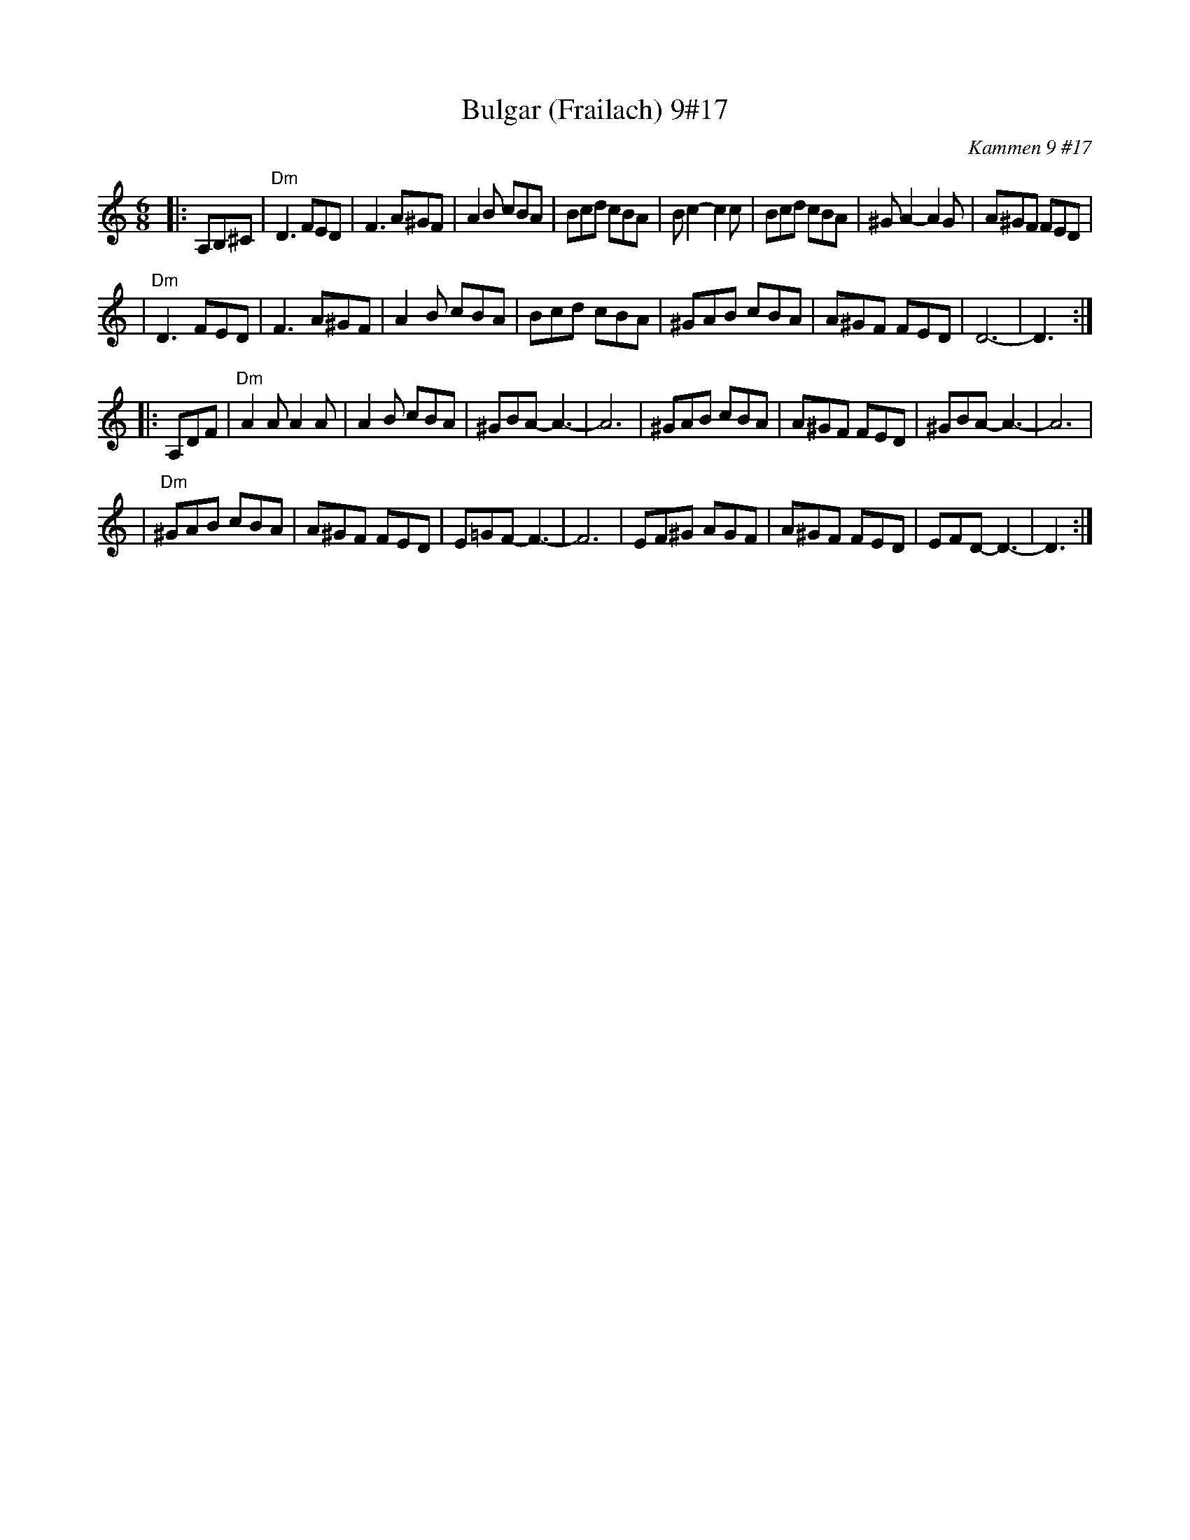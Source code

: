 X: 101
T: Bulgar (Frailach) 9#17
O: Kammen 9 #17
B: Kammen 9 #17
R: jig
Z: John Chambers <jc@trillian.mit.edu>
N: Original in 2/4, but with mostly triplets in melody.
R: Bulgar
M: 6/8
L: 1/8
K: DDor
|: A,B,^C \
| "Dm"D3 FED | F3 A^GF | A2B cBA | Bcd cBA | Bc2- c2c | Bcd cBA | ^GA2- A2G | A^GF FED |
| "Dm"D3 FED | F3 A^GF | A2B cBA | Bcd cBA | ^GAB cBA | A^GF FED | D6- | D3 :|
|: A,DF \
| "Dm"A2A A2A | A2B cBA | ^GBA- A3- | A6 | ^GAB cBA | A^GF FED | ^GBA- A3- | A6 |
| "Dm" ^GAB cBA | A^GF FED | E=GF- F3- | F6 | EF^G AGF | A^GF FED | EFD- D3- | D3 :|
